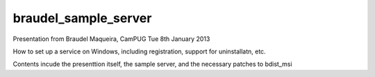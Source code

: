 braudel_sample_server
=====================

Presentation from Braudel Maqueira, CamPUG Tue 8th January 2013

How to set up a service on Windows, including registration, support for uninstallatn, etc.

Contents incude the presenttion itself, the sample server, and the necessary patches to bdist_msi
